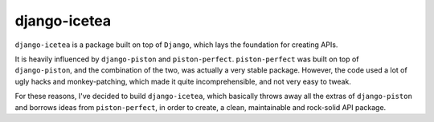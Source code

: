 django-icetea
==================
``django-icetea`` is a package built on top of ``Django``, which lays the
foundation for creating APIs. 

It is heavily influenced by ``django-piston`` and
``piston-perfect``. ``piston-perfect`` was built on top of ``django-piston``,
and the combination of the two, was actually a very stable package. However,
the code used a lot of ugly hacks and monkey-patching, which made it quite
incomprehensible, and not very easy to tweak.

For these reasons, I've decided to build ``django-icetea``, which basically
throws away all the extras of ``django-piston`` and borrows ideas from
``piston-perfect``, in order to create, a clean, maintainable and rock-solid
API package.


